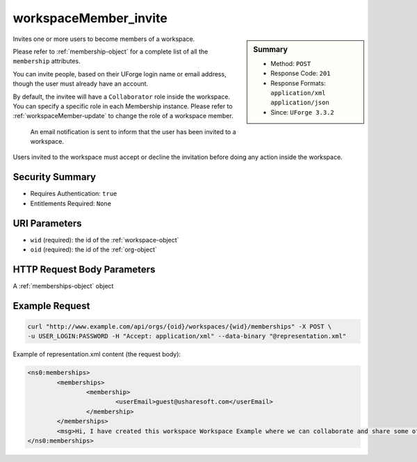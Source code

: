 .. Copyright (c) 2007-2016 UShareSoft, All rights reserved

.. _workspaceMember-invite:

workspaceMember_invite
----------------------

.. function:: POST /orgs/{oid}/workspaces/{wid}/memberships

.. sidebar:: Summary

	* Method: ``POST``
	* Response Code: ``201``
	* Response Formats: ``application/xml`` ``application/json``
	* Since: ``UForge 3.3.2``

Invites one or more users to become members of a workspace. 

Please refer to :ref:`membership-object` for a complete list of all the ``membership`` attributes. 

You can invite people, based on their UForge login name or email address, though the user must already have an account. 

By default, the invitee will have a ``Collaborator`` role inside the workspace. You can specify a specific role in each Membership instance. Please refer to :ref:`workspaceMember-update` to change the role of a workspace member. 

 An email notification is sent to inform that the user has been invited to a workspace. 

Users invited to the workspace must accept or decline the invitation before doing any action inside the workspace.

Security Summary
~~~~~~~~~~~~~~~~

* Requires Authentication: ``true``
* Entitlements Required: ``None``

URI Parameters
~~~~~~~~~~~~~~

* ``wid`` (required): the id of the :ref:`workspace-object`
* ``oid`` (required): the id of the :ref:`org-object`

HTTP Request Body Parameters
~~~~~~~~~~~~~~~~~~~~~~~~~~~~

A :ref:`memberships-object` object

Example Request
~~~~~~~~~~~~~~~

.. code-block:: bash

	curl "http://www.example.com/api/orgs/{oid}/workspaces/{wid}/memberships" -X POST \
	-u USER_LOGIN:PASSWORD -H "Accept: application/xml" --data-binary "@representation.xml"

Example of representation.xml content (the request body):

.. code-block:: xml

	<ns0:memberships>
		<memberships>
			<membership>
				<userEmail>guest@usharesoft.com</userEmail>
			</membership>
		</memberships>
		<msg>Hi, I have created this workspace Workspace Example where we can collaborate and share some of our templates. Please join!</msg>
	</ns0:memberships>


.. seealso::

	 * :ref:`workspace-api-resources`
	 * :ref:`workspace-object`
	 * :ref:`membership-object`
	 * :ref:`workspaceMember-invite`
	 * :ref:`workspaceMember-getAll`
	 * :ref:`workspaceMember-deleteList`
	 * :ref:`workspaceMember-delete`
	 * :ref:`workspaceMember-update`
	 * :ref:`workspaceMember-updateList`
